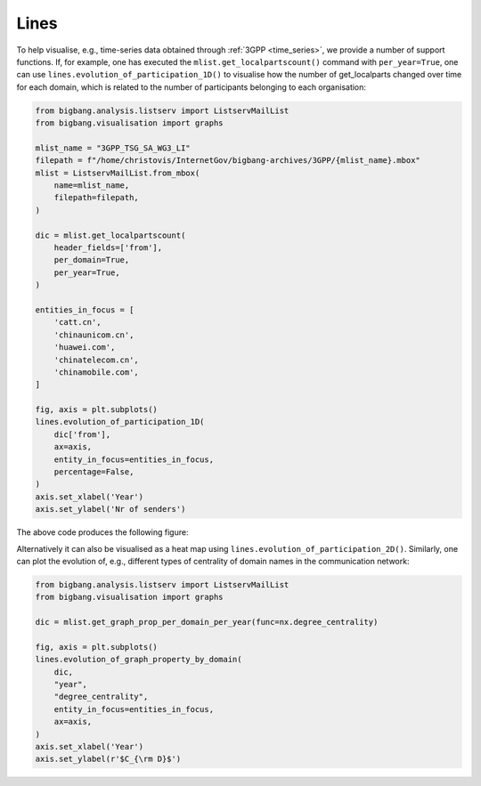 Lines
=====

To help visualise, e.g., time-series data obtained through :ref:`3GPP <time_series>`,
we provide a number of support functions. If, for example, one has executed the
``mlist.get_localpartscount()`` command with ``per_year=True``, one can use
``lines.evolution_of_participation_1D()`` to visualise how the number of get_localparts
changed over time for each domain, which is related to the number of participants
belonging to each organisation:


.. code-block:: python

    from bigbang.analysis.listserv import ListservMailList
    from bigbang.visualisation import graphs

    mlist_name = "3GPP_TSG_SA_WG3_LI"
    filepath = f"/home/christovis/InternetGov/bigbang-archives/3GPP/{mlist_name}.mbox"
    mlist = ListservMailList.from_mbox(
        name=mlist_name,
        filepath=filepath,
    )

    dic = mlist.get_localpartscount(
        header_fields=['from'],
        per_domain=True,
        per_year=True,
    )

    entities_in_focus = [
        'catt.cn',
        'chinaunicom.cn',
        'huawei.com',
        'chinatelecom.cn',
        'chinamobile.com',
    ]

    fig, axis = plt.subplots()
    lines.evolution_of_participation_1D(
        dic['from'],
        ax=axis,
        entity_in_focus=entities_in_focus,
        percentage=False,
    )
    axis.set_xlabel('Year')
    axis.set_ylabel('Nr of senders')

The above code produces the following figure:

.. image:: sums_localparts_3GPP_TSG_CT_WG1.png
    :width: 400
    :alt: Centrality of specified domains in the 3GPP_TSG_CT_WG1 mailinglist.

Alternatively it can also be visualised as a heat map using
``lines.evolution_of_participation_2D()``. Similarly, one can plot the evolution
of, e.g., different types of centrality of domain names in the communication network:

.. code-block:: python

    from bigbang.analysis.listserv import ListservMailList
    from bigbang.visualisation import graphs

    dic = mlist.get_graph_prop_per_domain_per_year(func=nx.degree_centrality)

    fig, axis = plt.subplots()
    lines.evolution_of_graph_property_by_domain(
        dic,
        "year",
        "degree_centrality",
        entity_in_focus=entities_in_focus,
        ax=axis,
    )
    axis.set_xlabel('Year')
    axis.set_ylabel(r'$C_{\rm D}$')
